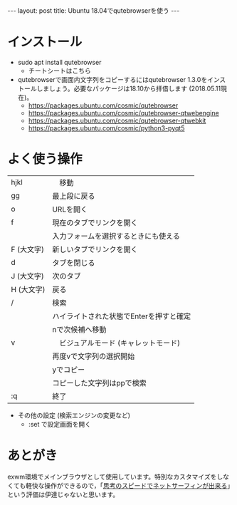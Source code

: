 #+OPTIONS: toc:nil
#+BEGIN_HTML
---
layout: post
title: Ubuntu 18.04でqutebrowserを使う
---
#+END_HTML

* インストール

- sudo apt install qutebrowser
  + チートシートはこちら [[https://qutebrowser.org/img/cheatsheet-big.png]]

- qutebrowserで画面内文字列をコピーするにはqutebrowser 1.3.0をインストールしましょう。必要なパッケージは18.10から拝借します (2018.05.11現在)。
  + https://packages.ubuntu.com/cosmic/qutebrowser
  + https://packages.ubuntu.com/cosmic/qutebrowser-qtwebengine
  + https://packages.ubuntu.com/cosmic/qutebrowser-qtwebkit
  + https://packages.ubuntu.com/cosmic/python3-pyqt5

* よく使う操作


  |------------+-----------------------------------------|
  | hjkl       | 　移動                                  |
  | gg         | 最上段に戻る                            |
  | o　        | URLを開く                               |
  | f          | 現在のタブでリンクを開く                |
  |            | 入力フォームを選択するときにも使える    |
  | F (大文字) | 新しいタブでリンクを開く                |
  | d　        | タブを閉じる                            |
  | J (大文字) | 次のタブ                                |
  | H (大文字) | 戻る                                    |
  | /          | 検索                                    |
  |            | ハイライトされた状態でEnterを押すと確定 |
  |            | nで次候補へ移動                         |
  | v          | 　ビジュアルモード (キャレットモード)   |
  |            | 再度vで文字列の選択開始                 |
  |            | yでコピー                               |
  |            | コピーした文字列はppで検索              |
  | :q         | 終了                                    |
  |------------+-----------------------------------------|


- その他の設定 (検索エンジンの変更など)
  + :set で設定画面を開く

* あとがき
  
  exwm環境でメインブラウザとして使用しています。特別なカスタマイズをしなくても軽快な操作ができるので，「[[https://qiita.com/geotrader/items/47fd0a7e5783e5a0b599][思考のスピードでネットサーフィンが出来る]]」という評価は伊達じゃないと思います。
